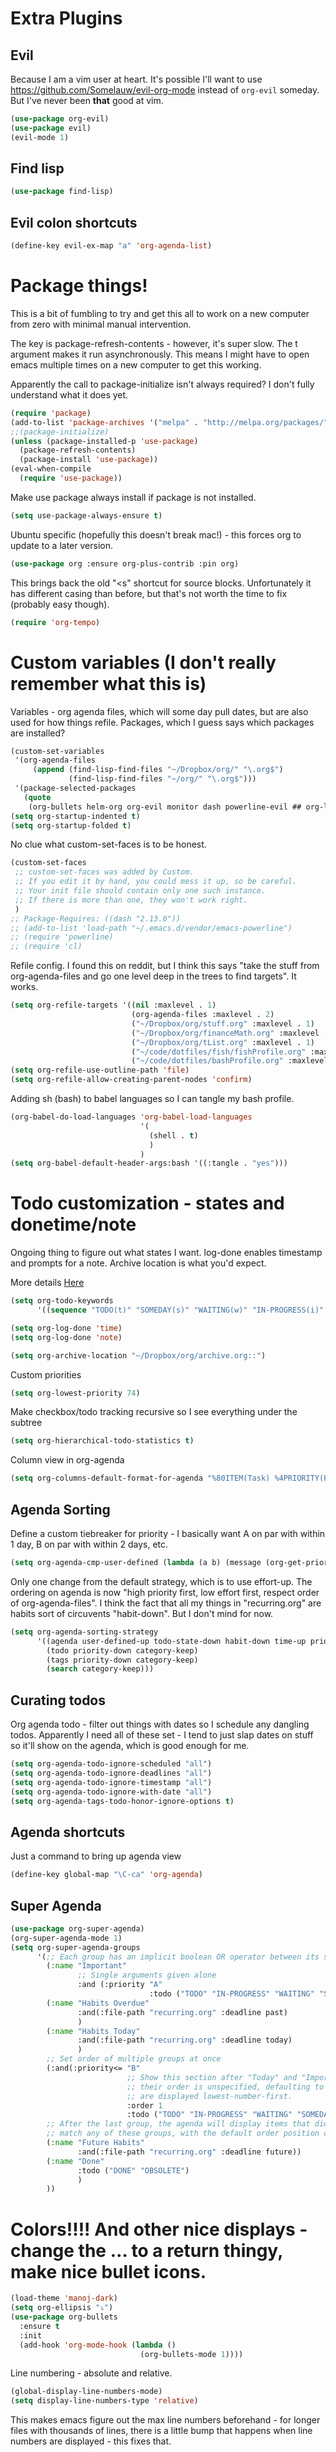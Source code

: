 * Extra Plugins
** Evil
Because I am a vim user at heart.
It's possible I'll want to use https://github.com/Somelauw/evil-org-mode instead of =org-evil= someday. But I've never been *that* good at vim.
#+BEGIN_SRC emacs-lisp
  (use-package org-evil)
  (use-package evil)
  (evil-mode 1)
#+END_SRC
** Find lisp
#+begin_src emacs-lisp
  (use-package find-lisp)

#+end_src
** Evil colon shortcuts
#+begin_src emacs-lisp
  (define-key evil-ex-map "a" 'org-agenda-list)
#+end_src
* Package things!
This is a bit of fumbling to try and get this all to work on a new computer from zero with minimal manual intervention.

The key is package-refresh-contents - however, it's super slow. The t argument makes it run asynchronously. This means I might have to open emacs multiple times on a new computer to get this working.

Apparently the call to package-initialize isn't always required? I don't fully understand what it does yet.
#+BEGIN_SRC emacs-lisp
  (require 'package)
  (add-to-list 'package-archives '("melpa" . "http://melpa.org/packages/") t)
  ;;(package-initialize)
  (unless (package-installed-p 'use-package)
    (package-refresh-contents)
    (package-install 'use-package))
  (eval-when-compile
    (require 'use-package))
#+END_SRC
Make use package always install if package is not installed.
#+begin_src emacs-lisp
  (setq use-package-always-ensure t)
#+end_src

Ubuntu specific (hopefully this doesn't break mac!) - this forces org to update to a later version.
#+BEGIN_SRC emacs-lisp
  (use-package org :ensure org-plus-contrib :pin org)
#+END_SRC

This brings back the old "<s" shortcut for source blocks. Unfortunately it has different casing than before, but that's not worth the time to fix (probably easy though).
#+begin_src emacs-lisp
  (require 'org-tempo)
#+end_src

* Custom variables (I don't really remember what this is)
Variables - org agenda files, which will some day pull dates, but are also used for how things refile. Packages, which I guess says which packages are installed?
#+BEGIN_SRC emacs-lisp
    (custom-set-variables
     '(org-agenda-files
         (append (find-lisp-find-files "~/Dropbox/org/" "\.org$")
                 (find-lisp-find-files "~/org/" "\.org$")))
     '(package-selected-packages
       (quote
        (org-bullets helm-org org-evil monitor dash powerline-evil ## org-link-minor-mode org-mobile-sync evil))))
    (setq org-startup-indented t)
    (setq org-startup-folded t)
#+END_SRC
No clue what custom-set-faces is to be honest.
#+BEGIN_SRC emacs-lisp
  (custom-set-faces
   ;; custom-set-faces was added by Custom.
   ;; If you edit it by hand, you could mess it up, so be careful.
   ;; Your init file should contain only one such instance.
   ;; If there is more than one, they won't work right.
   )
  ;; Package-Requires: ((dash "2.13.0"))
  ;; (add-to-list 'load-path "~/.emacs.d/vendor/emacs-powerline")
  ;; (require 'powerline)
  ;; (require 'cl)
#+END_SRC
Refile config. I found this on reddit, but I think this says "take the stuff from org-agenda-files and go one level deep in the trees to find targets". It works.
#+BEGIN_SRC emacs-lisp
  (setq org-refile-targets '((nil :maxlevel . 1)
                             (org-agenda-files :maxlevel . 2)
                             ("~/Dropbox/org/stuff.org" :maxlevel . 1)
                             ("~/Dropbox/org/financeMath.org" :maxlevel . 2)
                             ("~/Dropbox/org/tList.org" :maxlevel . 1)
                             ("~/code/dotfiles/fish/fishProfile.org" :maxlevel . 3)
                             ("~/code/dotfiles/bashProfile.org" :maxlevel . 3)))
  (setq org-refile-use-outline-path 'file)
  (setq org-refile-allow-creating-parent-nodes 'confirm)
#+END_SRC
Adding sh (bash) to babel languages so I can tangle my bash profile.
#+begin_src emacs-lisp
  (org-babel-do-load-languages 'org-babel-load-languages
                               '(
                                 (shell . t)
                                 )
                               )
  (setq org-babel-default-header-args:bash '((:tangle . "yes")))
#+end_src
* Todo customization - states and donetime/note
Ongoing thing to figure out what states I want. log-done enables timestamp and prompts for a note. Archive location is what you'd expect.

More details [[https://orgmode.org/manual/Tracking-TODO-state-changes.html][Here]]
#+BEGIN_SRC emacs-lisp
  (setq org-todo-keywords
        '((sequence "TODO(t)" "SOMEDAY(s)" "WAITING(w)" "IN-PROGRESS(i)" "|" "DONE(d)" "EXPORTED(e)" "OBSOLOTE(b)")))

  (setq org-log-done 'time)
  (setq org-log-done 'note)

  (setq org-archive-location "~/Dropbox/org/archive.org::")
#+END_SRC

Custom priorities
#+BEGIN_SRC emacs-lisp
  (setq org-lowest-priority 74)
#+END_SRC

Make checkbox/todo tracking recursive so I see everything under the subtree
#+begin_src emacs-lisp
  (setq org-hierarchical-todo-statistics t)
#+end_src

Column view in org-agenda
#+begin_src emacs-lisp
  (setq org-columns-default-format-for-agenda "%80ITEM(Task) %4PRIORITY(Priority)  %10TODO(Todo Status) %17Effort(Estimated Effort){:} %CLOCKSUM(Time Spent)")
#+end_src
** Agenda Sorting
Define a custom tiebreaker for priority - I basically want A on par with within 1 day, B on par with within 2 days, etc.
#+begin_src emacs-lisp :tangle no
  (setq org-agenda-cmp-user-defined (lambda (a b) (message (org-get-priority a))))
#+end_src

Only one change from the default strategy, which is to use effort-up. The ordering on agenda is now "high priority first, low effort first, respect order of org-agenda-files".
I think the fact that all my things in "recurring.org" are habits sort of circuvents "habit-down". But I don't mind for now.
#+begin_src emacs-lisp
  (setq org-agenda-sorting-strategy
        '((agenda user-defined-up todo-state-down habit-down time-up priority-down effort-up category-keep)
          (todo priority-down category-keep)
          (tags priority-down category-keep)
          (search category-keep)))
#+end_src
** Curating todos
Org agenda todo - filter out things with dates so I schedule any dangling todos. Apparently I need all of these set - I tend to just slap dates on stuff so it'll show on the agenda,
which is good enough for me.
#+begin_src emacs-lisp
  (setq org-agenda-todo-ignore-scheduled "all")
  (setq org-agenda-todo-ignore-deadlines "all")
  (setq org-agenda-todo-ignore-timestamp "all")
  (setq org-agenda-todo-ignore-with-date "all")
  (setq org-agenda-tags-todo-honor-ignore-options t)
#+end_src
** Agenda shortcuts
Just a command to bring up agenda view
#+begin_src emacs-lisp
  (define-key global-map "\C-ca" 'org-agenda)
#+end_src
** Super Agenda
#+begin_src emacs-lisp
  (use-package org-super-agenda)
  (org-super-agenda-mode 1)
  (setq org-super-agenda-groups
        '(;; Each group has an implicit boolean OR operator between its selectors.
          (:name "Important"
                 ;; Single arguments given alone
                 :and (:priority "A"
                                 :todo ("TODO" "IN-PROGRESS" "WAITING" "SOMEDAY")))
          (:name "Habits Overdue"
                 :and(:file-path "recurring.org" :deadline past)
                 )
          (:name "Habits Today"
                 :and(:file-path "recurring.org" :deadline today)
                 )
          ;; Set order of multiple groups at once
          (:and(:priority<= "B"
                            ;; Show this section after "Today" and "Important", because
                            ;; their order is unspecified, defaulting to 0. Sections
                            ;; are displayed lowest-number-first.
                            :order 1
                            :todo ("TODO" "IN-PROGRESS" "WAITING" "SOMEDAY")))
          ;; After the last group, the agenda will display items that didn't
          ;; match any of these groups, with the default order position of 99
          (:name "Future Habits"
                 :and(:file-path "recurring.org" :deadline future))
          (:name "Done"
                 :todo ("DONE" "OBSOLETE")
                 )
          ))
#+end_src
* Colors!!!! And other nice displays - change the ... to a return thingy, make nice bullet icons.
#+BEGIN_SRC emacs-lisp
  (load-theme 'manoj-dark)
  (setq org-ellipsis "⤵")
  (use-package org-bullets
    :ensure t
    :init
    (add-hook 'org-mode-hook (lambda ()
                               (org-bullets-mode 1))))
#+END_SRC
Line numbering - absolute and relative.
#+begin_src emacs-lisp
  (global-display-line-numbers-mode)
  (setq display-line-numbers-type 'relative)
#+end_src
This makes emacs figure out the max line numbers beforehand - for longer files
with thousands of lines, there is a little bump that happens when line numbers are
displayed - this fixes that.
#+begin_src emacs-lisp
  (setq display-line-numbers-width-start t)
#+end_src
** Emphasis markers
WIP - Hide emphasis markers to make things a bit prettier.
#+begin_src emacs-lisp
#+end_src
*bold* /italic/ _underline_ =literal= ~code~ +strikethrough+
* Custom Key Bindings
This first one is to get a different one for org-refile. I want it as C-r C-f (rf -> refile)

First thing to do is to set "C-r" as a possible prefix.
#+BEGIN_SRC emacs-lisp
  (define-prefix-command 'ring-map)
  (global-set-key (kbd "C-r") 'ring-map)
#+END_SRC

Next thing to do is to remove "C-r" from the evil map (apparently it's redo, which I never use).

Then we do the actual "C-r C-f" bind.
#+BEGIN_SRC emacs-lisp
  (define-key evil-normal-state-map (kbd "C-r") nil)
  (global-set-key (kbd "C-r C-f") 'org-refile)

#+END_SRC

Another one - archive. I'm gonna do "C-r C-a" for "refile - archive", and because I have "C-r" as a prefix now.

#+BEGIN_SRC emacs-lisp
  (global-set-key (kbd "C-r C-a") 'org-archive-subtree)
#+END_SRC
** Quick reload
Make it so I can quickly reload emacs config.
#+begin_src emacs-lisp

    (defun quick-refresh-dot-emacs ()
      "Quickly reload emacs config"
      (interactive)
      (load-file user-init-file)
      )
  (global-set-key (kbd "C-r C-e") 'quick-refresh-dot-emacs)
#+end_src
* Debugging
Trying to see what this does on startup so I can optimize my init/dotfiles.
#+begin_src emacs-lisp
  ;;(setq message-log-max t)
#+end_src

* IN-PROGRESS Notion
This is an attempt to hit the [[https://developers.notion.com/docs/getting-started][notion api]] in order to dump tasks out of org into notion.

My anticipated workflow is, while grooming my inbox, instead of refiling an item, I export it to Notion via POST.

Then I mark the item EXPORTED (custom TODO state) and archive it.

This is also the first elisp I'm writing on my own, so it's a learning experience.

Thus far I've managed to extract the todo state and map it to the todo status I use in notion.

Next, I need to format a payload with local secrets (api key) and hit the api. It looks like the preferred way to do this in emacs is [[http://tkf.github.io/emacs-request/][request.el]].
#+begin_src emacs-lisp
  (require 'org-element)
  ;; make a function that gets the org heading components as an alist mapped to the things in notion
  ;; make a function that json encodes that
  ;; make a function to call the api
  (defun org-todo-to-notion-todo (org-todo)
    "map org todo status to notion status - you should change this to fit whatever todo statuses you have"
    (plist-get '(TODO "To Do" IN-PROGRESSS "Doing" DONE "Done") (intern org-todo)))

  (defun org-heading-to-notion-json ()
    "Encode current heading as json"
    (let* ((ohc (org-heading-components))
           (todo-state (nth 2 ohc))
           (notion-todo-state (org-todo-to-notion-todo todo-state)))
      (message notion-todo-state)))

#+end_src

* Layout
#+begin_src emacs-lisp
  (defadvice org-agenda (around split-vertically activate)
    (let ((split-width-threshold 300))  ; or whatever width makes sense for you
      ad-do-it))
#+end_src

* Org capture setup
Inbox directory
#+begin_src emacs-lisp
  (setq org-default-notes-file "~/Dropbox/org/inbox.org")
#+end_src
Stick backup files elsewhere. They screw up IFTTT's dropbox integration for some reason.
#+begin_src emacs-lisp
  (setq backup-directory-alist `(("." . "./.emacsSaves")))

#+end_src
Start server
#+begin_src emacs-lisp
  (load "server")
  (unless (server-running-p) (server-start))
#+end_src
Capture templates
#+begin_src emacs-lisp
  (setq org-capture-templates
        '(("p" "Personal" entry (file "~/Dropbox/org/inbox.org")
           "* TODO %?\n")
          ("w" "Work" entry (file "~/Dropbox/org/workStuff.org")
           "* TODO %?\n")
          ("t" "Things on my mind" entry (file "~/Dropbox/org/tList.org")
           "* TODO %?\n" )
          ("s" "Stuff" entry (file "~/Dropbox/org/stuff.org")
           "* TODO %?\n")))
#+end_src
* Powerline
#+begin_src emacs-lisp
  (use-package powerline-evil
    :config
    (powerline-evil-center-color-theme))

#+end_src
* Ubuntu
This is a hack because I probably have a bad config on my ubuntu machine. For some reason, ~string-empty-p~ isn't defined at runtime, but when I ~describe-function~ it, it shows up.
This breaks org-agenda. Requring ~subr-x~ at startup fixes this.
#+begin_src emacs-lisp
  (require 'subr-x)
#+end_src
Ubuntu specific (hopefully this doesn't break mac!) - this forces org to update to a later version.
#+BEGIN_SRC emacs-lisp
  (use-package org :ensure org-plus-contrib :pin org)
#+END_SRC
More hacks to force dependencies into place, hopefully.
#+begin_src emacs-lisp
  (require 'org-macs)
#+end_src
* ODT Styles
The default styles are gross. I use google docs all day erry day. This is an ODT file that has the headers for google docs.

This seems to barf on multiline source blocks, but I don't use that for notes much, so that's ok (typically the last line
of a source block is unstyled).
#+begin_src emacs-lisp
  (setq org-odt-styles-file (concat (getenv "PATH_TO_DOTFILES_REPO") "/gdocStyles.odt"))
#+end_src
Table of contents is ugly, and google doc styles do it for you anyway (in google docs)
#+begin_src emacs-lisp
  (setq org-export-with-toc nil)
#+end_src

So this is an attempt to make people in a meeting todos, and then use todos to quickly flag who is speaking
as I'm taking notes. You can only do todo states on headers by default, so I'm using inlinetask to try and
use todo states elsewhere.

Update: Doesn't quite work the way I want, it renders kinda ugly in a huge block. If I'm indented far enough (5?)
the todo states seem to work. Keeping because this is needed for the meeting minutes stuff below.

Update: four *s seems to work to not use a header, which will work for me.
#+begin_src emacs-lisp
  (require 'org-inlinetask)
#+end_src
** Meeting minutes
[[https://lists.gnu.org/archive/html/emacs-orgmode/2019-10/msg00300.html][This]] seems interesting. Try it out.
#+begin_src emacs-lisp
  (require 'org)
  (require 'dash)

  (defun org-actionitems-extract-entry ()
    (-let* ((entries (org-entry-properties))
            ((&alist "ITEM" "TODO" "DEADLINE") entries))
      (list ITEM TODO DEADLINE)))

  (defun org-dblock-write:actionitems (params)
    (let ((match (or (plist-get params :match) "/+TODO")))
      (insert-before-markers "| What | Who | When |\n")
      (insert-before-markers "|-\n")
      (let* ((tasks (org-map-entries 'org-actionitems-extract-entry match))
             (rows (-map (lambda (task)
                           (->> task
                             (-map (lambda (item) (or item "")))
                             (apply 'format "| %s | %s | %s |")))
                         tasks))
             (table (string-join rows "\n")))
        (insert-before-markers table))
      (org-table-align)))

#+end_src

* Mermaid in org
https://github.com/arnm/ob-mermaid
Install this in "~/" or else!
#+begin_src emacs-lisp
  (use-package ob-mermaid)
  (setq ob-mermaid-cli-path "~/node_modules/.bin/mmdc")
#+end_src

This is what this ends up looking like. Keeping it here as an example - this
is just the thing that the [[https://mermaid-js.github.io/mermaid-live-editor/edit][mermaid live editor]] ships with.
#+begin_src mermaid :file mermaidTest.png
graph TD
    A[Christmas] -->|Get money| B(Go shopping)
    B --> C{Let me think}
    C -->|One| D[Laptop]
    C -->|Two| E[iPhone]
    C -->|Three| F[fa:fa-car Car]
#+end_src

[[file:mermaidTest.png]]

* Sensible Defaults
Use sensible defaults from the git submodule.
#+begin_src emacs-lisp
  (load-file (concat (getenv "PATH_TO_DOTFILES_REPO") "/sensible-defaults.el/sensible-defaults.el"))
  (sensible-defaults/use-all-settings)
  (sensible-defaults/use-all-keybindings)
#+end_src
* Exit hooks/config
Trim whitespace
#+begin_src emacs-lisp
  (add-hook 'write-file-hooks 'delete-trailing-whitespace)
#+end_src
Don't prompt for exit - this must be after sensible defaults, as it overwrites it.
#+begin_src emacs-lisp
  (setq confirm-kill-emacs nil)

#+end_src
* Helm
#+begin_src emacs-lisp
  (use-package helm
    :ensure t)
  (require 'helm-config)
  (setq helm-split-window-in-side-p t
        helm-move-to-line-cycle-in-source t)
  (helm-mode 1)
#+end_src
Evil shortcuts for helm. Navigate buffers, command/func/var (apropos), and files with =:b=, etc.
#+begin_src emacs-lisp
  (define-key evil-ex-map "b" 'helm-buffers-list)
  (define-key evil-ex-map "c" 'helm-M-x)
  (define-key evil-ex-map "d" 'helm-apropos)
  (define-key evil-ex-map "e" 'helm-find-files)
#+end_src
Configure helm search - basically make everything as fuzzy as possible.
#+begin_src emacs-lisp
  (setq org-outline-path-complete-in-steps nil)
  (setq helm-completion-style 'helm-flex)
  (add-to-list 'completion-styles 'helm-flex)
  (setq helm-apropos-fuzzy-match t)
  (setq helm-locate-fuzzy-match t)
#+end_src
Override M-x
#+begin_src emacs-lisp
  (global-set-key (kbd "M-x") 'helm-M-x)
#+end_src
* Nice autocompletion things
Much of this I just followed [[https://org-roam.discourse.group/t/how-to-to-get-title-of-the-target-note-working-with-inline-autocomplete-in-org-roam/782][this guide while trying to configure Roam]]
Smart parents
#+begin_src emacs-lisp
  (use-package smartparens)
  (smartparens-global-mode t)

#+end_src
Company
#+begin_src emacs-lisp
  (use-package company)
  (add-hook 'after-init-hook 'global-company-mode)
  (setq company-minimum-prefix-length 2)
  (setq company-idle-delay 0.25)
  (add-to-list 'company-backends 'company-capf)

#+end_src
Completion config
#+begin_src emacs-lisp
  (setq completion-ignore-case t)

#+end_src
* Roam
** General setup and config
Probably need to change the viewer per OS.
#+begin_src emacs-lisp
  (setq org-roam-db-location "~/org/roam/org-roam.db")
  (setq org-roam-graph-viewer "/usr/bin/open")
  (use-package org-roam
    :ensure t
    :init
    (setq org-roam-v2-ack t)
    :custom
    (org-roam-directory (file-truename "~/Dropbox/org/roam"))
    (org-roam-completion-everywhere t)
    :bind (("C-c n l" . org-roam-buffer-toggle)
           ("C-c n f" . org-roam-node-find)
           ("C-c n g" . org-roam-graph)
           ("C-c n i" . org-roam-node-insert)
           ("C-c n c" . org-roam-capture)
           ("C-c n d" . org-roam-dailies-capture-today)
           :map org-mode-map
           ("C-M-i" . completion-at-point))
    :config
    (org-roam-setup)
    ;; If using org-roam-protocol
    (require 'org-roam-protocol))
#+end_src
Capture templates for roam
#+begin_src emacs-lisp
  (setq org-roam-capture-templates
        '(
          ("n" "normal" plain "%?"
           :if-new (file+head "%<%Y%m%d%H%M%S>-${slug}.org"
                              "#+title: ${title}")
           :unnarrowed t)
          ("f" "fun" plain "%?"
           :if-new (file+head "fun/%<%Y%m%d%H%M%S>-${slug}.org"
                              "#+title: ${title}\n#+filetags: fun\n")
           :unnarrowed t)
          ("t" "test" plain "%?"
           :if-new (file+head "localTest/%<%Y%m%d%H%M%S>-${slug}.org"
                              "#+title: ${title}")
           :unnarrowed t)
          ))
#+end_src
#+begin_src emacs-lisp
  (setq org-roam-node-display-template "${title:30}")

#+end_src
Synchronize cache on startup
#+begin_src emacs-lisp
  (org-roam-db-sync)
#+end_src

** Daily workflow
Dailies go here
#+begin_src emacs-lisp
  (setq org-roam-dailies-directory "daily/")
#+end_src
*** Daily linking
Workflow to link things from agenda to daily note to more intentionally curate todo list.
Taken from [[https://org-roam.discourse.group/t/daily-task-management-with-org-agenda-and-org-roam-dailies/989][this post]].

**** Get daily agenda
This doesn't quite seem to work yet - I suspect it doesn't play nice with
super agenda
#+begin_src emacs-lisp
  (setq org-agenda-custom-commands
               '(("d" "Daily schedule"
                ((agenda ""
                         ((org-agenda-span 'day)
                          (org-agenda-use-time-grid nil)
                          (org-agenda-skip-function '(org-agenda-skip-entry-if 'scheduled 'deadline))))))))
  (defun as/get-daily-agenda (&optional date)
    "Return the agenda for the day as a string."
    (interactive)
    (let ((file (make-temp-file "daily-agenda" nil ".txt")))
      (org-agenda nil "d" nil)
      (when date (org-agenda-goto-date date))
      (org-agenda-write file nil nil "*Org Agenda*")
      (kill-buffer)
      (with-temp-buffer
        (insert-file-contents file)
        (goto-char (point-min))
        (kill-line 2)
        (while (re-search-forward "^  " nil t)
          (replace-match "- " nil nil))
        (buffer-string))))
#+end_src
**** Daily capture templates
This is the bit referenced above that inserts the target header as
a link into the org roam note. Pretty handy!
#+begin_src emacs-lisp
  (setq org-roam-dailies-capture-templates
        (let ((head
               (concat "#+title: %<%Y-%m-%d (%A)>\n#+startup: showall\n* Daily Overview\n"
                       "#+begin_src emacs-lisp :results value raw\n"
                       "(as/get-daily-agenda \"%<%Y-%m-%d>\")\n"
                       "#+end_src\n"
                       "* [/] Do Today\n* [/] Maybe Do Today\n* Journal\n")))
          `(("j" "journal" entry
             "* %<%H:%M> %?"
             :if-new (file+head+olp "%<%Y-%m-%d>.org" ,head ("Journal")))
            ("t" "do today" item
             "[ ] %a"
             :if-new (file+head+olp "%<%Y-%m-%d>.org" ,head ("Do Today"))
             :immediate-finish t)
            ("m" "maybe do today" item
             "[ ] %a"
             :if-new (file+head+olp "%<%Y-%m-%d>.org" ,head ("Maybe Do Today"))
             :immediate-finish t))))

#+end_src
Make a shortcut in org agenda to cap something.
#+begin_src emacs-lisp
  (define-key org-agenda-mode-map (kbd "c") 'org-roam-dailies-capture-today)
#+end_src
* More agenda customization
I'll admit, there's a header further up for this, but for some reason defining this that far up breaks, and I don't really want
to figure out why =org-agenda-mode-map= isn't initiatlized up [[file:dotEmacs.org::149][here]]
#+begin_src emacs-lisp
 (define-key org-agenda-mode-map (kbd "C-w C-w") 'evil-window-next)
#+end_src
* Rifle
All the other deps with the funked up deps
#+begin_src emacs-lisp
  (use-package f)
  (use-package s)
  (use-package dash)
  (use-package helm-org-rifle)
#+end_src
Nice little shortcut for evil mode for rifle.
#+begin_src emacs-lisp
  (define-key evil-ex-map "rf" 'helm-org-rifle-agenda-files)
#+end_src

* Magit
Definitely pronounced "muh git", much like "muh queen". Certainly not "mahjit", despite what the top hat and wand would make you think.
#+begin_src emacs-lisp
(use-package magit)

#+end_src

